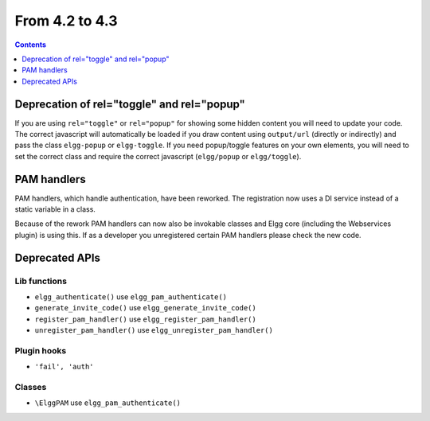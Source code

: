 From 4.2 to 4.3
===============

.. contents:: Contents
   :local:
   :depth: 1
   
Deprecation of rel="toggle" and rel="popup"
-------------------------------------------

If you are using ``rel="toggle"`` or ``rel="popup"`` for showing some hidden content you will need to update your code.
The correct javascript will automatically be loaded if you draw content using ``output/url`` (directly or indirectly) and pass the class ``elgg-popup`` or ``elgg-toggle``.
If you need popup/toggle features on your own elements, you will need to set the correct class and require the correct javascript (``elgg/popup`` or ``elgg/toggle``). 

PAM handlers
------------

PAM handlers, which handle authentication, have been reworked. The registration now uses a DI service instead of a static variable in a class.

Because of the rework PAM handlers can now also be invokable classes and Elgg core (including the Webservices plugin) is using this. 
If as a developer you unregistered certain PAM handlers please check the new code.

Deprecated APIs
---------------

Lib functions
~~~~~~~~~~~~~

* ``elgg_authenticate()`` use ``elgg_pam_authenticate()``
* ``generate_invite_code()`` use ``elgg_generate_invite_code()``
* ``register_pam_handler()`` use ``elgg_register_pam_handler()``
* ``unregister_pam_handler()`` use ``elgg_unregister_pam_handler()``

Plugin hooks
~~~~~~~~~~~~

* ``'fail', 'auth'``

Classes
~~~~~~~

* ``\ElggPAM`` use ``elgg_pam_authenticate()``
